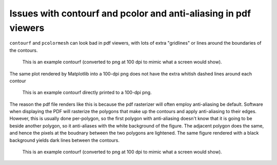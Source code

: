 ================================================================
Issues with contourf and pcolor and anti-aliasing in pdf viewers
================================================================

``contourf`` and ``pcolormesh`` can look bad in pdf viewers, with lots
of extra "gridlines" or lines around the boundaries of the contours.

.. figure:: exampleContour.pdf.png
   :alt: example contour.pdf

   This is an example contourf (converted to png at 100 dpi to mimic
   what a screen would show).

The same plot rendered by Matplotlib into a 100-dpi png does not have the
extra whitish dashed lines around each contour

.. figure:: exampleContour.png
   :alt: example contour.pdf

   This is an example contourf directly printed to a 100-dpi png.

The reason the pdf file renders like this is because the pdf rasterizer
will often employ anti-aliasing be default.  Software
when displaying the PDF will rasterize the polygons that make up the contours
and apply anti-aliasing to their edges.  However, this is usually done
per-polygon, so the first polygon with anti-aliasing doesn't know that
it is going to be beside another polygon, so it anti-aliases with the
white background of the figure.  The adjacent polygon does the same, and hence
the pixels at the boudnary between the two polygons are lightened.  The same
figure rendered with a black background yields dark lines between the
contours.

.. figure:: exampleContourBlack.pdf.png
   :alt: example contour.pdf

   This is an example contourf (converted to png at 100 dpi to mimic
   what a screen would show).
